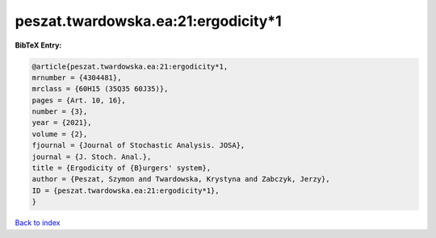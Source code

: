peszat.twardowska.ea:21:ergodicity*1
====================================

.. :cite:t:`peszat.twardowska.ea:21:ergodicity*1`

.. bibliography:: ../../All.bib

**BibTeX Entry:**

.. code-block:: bibtex

   @article{peszat.twardowska.ea:21:ergodicity*1,
   mrnumber = {4304481},
   mrclass = {60H15 (35Q35 60J35)},
   pages = {Art. 10, 16},
   number = {3},
   year = {2021},
   volume = {2},
   fjournal = {Journal of Stochastic Analysis. JOSA},
   journal = {J. Stoch. Anal.},
   title = {Ergodicity of {B}urgers' system},
   author = {Peszat, Szymon and Twardowska, Krystyna and Zabczyk, Jerzy},
   ID = {peszat.twardowska.ea:21:ergodicity*1},
   }

`Back to index <../index>`_

